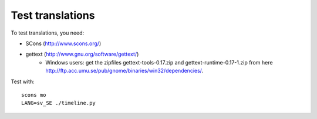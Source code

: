 Test translations
=================

To test translations, you need:

* SCons (http://www.scons.org/)
* gettext (http://www.gnu.org/software/gettext/)
    * Windows users: get the zipfiles gettext-tools-0.17.zip and
      gettext-runtime-0.17-1.zip from here
      http://ftp.acc.umu.se/pub/gnome/binaries/win32/dependencies/.

Test with::

    scons mo
    LANG=sv_SE ./timeline.py
